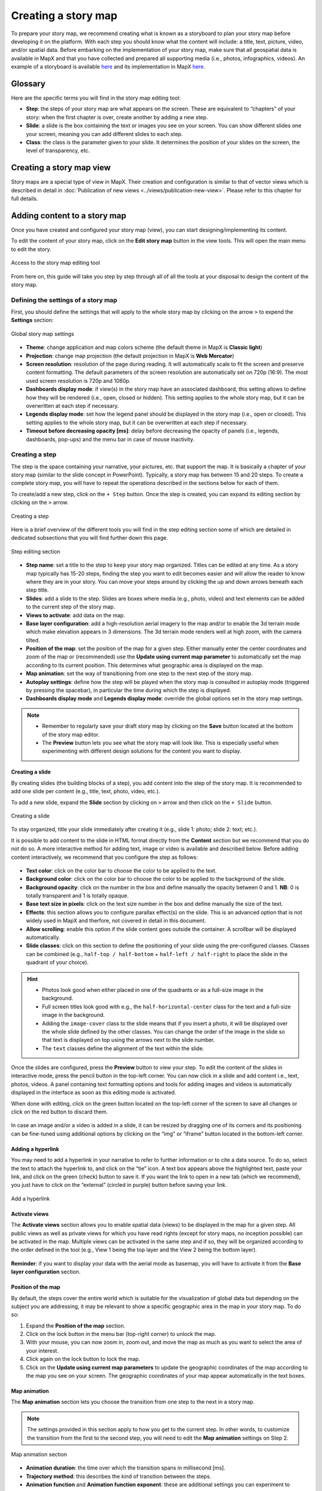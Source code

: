 Creating a story map
====================

To prepare your story map, we recommend creating what is known as
a storyboard to plan your story map before developing it on the
platform. With each step you should know what the content will include:
a title, text, picture, video, and/or spatial data. Before embarking on
the implementation of your story map, make sure that all geospatial data
is available in MapX and that you have collected and prepared all
supporting media (i.e., photos, infographics, videos). An example of a
storyboard is available
`here <https://owncloud.unepgrid.ch/index.php/s/UQg31o7snXaYULF/download>`__
and its implementation in MapX
`here <https://app.mapx.org/static.html?language=en&views=MX-YF1T2-42JUK-5EXLM&zoomToViews=true&p=0&b=0&z=3.814&lat=19.573&lng=-86.892&t3d=false&sat=false&theme=water_light>`__.

Glossary
--------

Here are the specific terms you will find in the story map editing tool:

-  **Step**: the steps of your story map are what appears on the screen.
   These are equivalent to “chapters” of your story: when the first
   chapter is over, create another by adding a new step.
-  **Slide**: a slide is the box containing the text or images you see
   on your screen. You can show different slides one your screen,
   meaning you can add different slides to each step.
-  **Class**: the class is the parameter given to your slide. It
   determines the position of your slides on the screen, the level of
   transparency, etc.

Creating a story map view
-------------------------

Story maps are a special type of view in MapX. Their creation and
configuration is similar to that of vector views which is described in
detail in :doc:`Publication of new views <../views/publication-new-view>`.
Please refer to this chapter for full details.

Adding content to a story map
-----------------------------

Once you have created and configured your story map (view), you can
start designing/implementing its content.

To edit the content of your story map, click on the **Edit story map**
button in the view tools. This will open the main menu to edit the
story.

.. figure:: ./img/sm-edit-button.png
   :align: center
   :class: with-shadow

   Access to the story map editing tool

From here on, this guide will take you step by step through all of all
the tools at your disposal to design the content of the story map.

Defining the settings of a story map
~~~~~~~~~~~~~~~~~~~~~~~~~~~~~~~~~~~~

First, you should define the settings that will apply to the whole story
map by clicking on the arrow ``>`` to expend the **Settings** section:

.. figure:: ./img/sm-edit-settings.png
   :width: 600
   :align: center
   :class: with-shadow

   Global story map settings

-  **Theme**: change application and map colors scheme (the default
   theme in MapX is **Classic light**)
-  **Projection**: change map projection (the default projection in MapX
   is **Web Mercator**)
-  **Screen resolution**: resolution of the page during reading. It will
   automatically scale to fit the screen and preserve content
   formatting. The default parameters of the screen resolution are
   automatically set on 720p (16:9). The most used screen resolution is
   720p and 1080p.
-  **Dashboards display mode**: if view(s) in the story map have an
   associated dashboard, this setting allows to define how they will be
   rendered (i.e., open, closed or hidden). This setting applies to the
   whole story map, but it can be overwritten at each step if necessary.
-  **Legends display mode**: set how the legend panel should be
   displayed in the story map (i.e., open or closed). This setting
   applies to the whole story map, but it can be overwritten at each
   step if necessary.
-  **Timeout before decreasing opacity [ms]**: delay before decreasing
   the opacity of panels (i.e., legends, dashboards, pop-ups) and the
   menu bar in case of mouse inactivity.

Creating a step
~~~~~~~~~~~~~~~

The step is the space containing your narrative, your pictures, etc.
that support the map. It is basically a chapter of your story map
(similar to the slide concept in PowerPoint). Typically, a story map has
between 15 and 20 steps. To create a complete story map, you will have
to repeat the operations described in the sections below for each of
them.

To create/add a new step, click on the ``+ Step`` button. Once the step
is created, you can expand its editing section by clicking on the ``>``
arrow.

.. figure:: ./img/sm-edit-step.gif
   :width: 450
   :align: center
   :class: with-shadow

   Creating a step

Here is a brief overview of the different tools you will find in the
step editing section some of which are detailed in dedicated subsections
that you will find further down this page.

.. figure:: ./img/sm-edit-step-section.png
   :width: 400
   :align: center
   :class: with-shadow

   Step editing section

-  **Step name**: set a title to the step to keep your story map
   organized. Titles can be edited at any time. As a story map typically
   has 15-20 steps, finding the step you want to edit becomes easier and
   will allow the reader to know where they are in your story. You can
   move your steps around by clicking the up and down arrows beneath
   each step title.
-  **Slides**: add a slide to the step. Slides are boxes where media
   (e.g., photo, video) and text elements can be added to the current
   step of the story map.
-  **Views to activate**: add data on the map.
-  **Base layer configuration**: add a high-resolution aerial imagery to
   the map and/or to enable the 3d terrain mode which make elevation
   appears in 3 dimensions. The 3d terrain mode renders well at high
   zoom, with the camera tilted.
-  **Position of the map**: set the position of the map for a given
   step. Either manually enter the center coordinates and zoom of the
   map or (recommended) use the **Update using current map parameter**
   to automatically set the map according to its current position. This
   determines what geographic area is displayed on the map.
-  **Map animation**: set the way of transitioning from one step to the
   next step of the story map.
-  **Autoplay settings**: define how the step will be played when the
   story map is consulted in autoplay mode (triggered by pressing the
   spacebar), in particular the time during which the step is displayed.
-  **Dashboards display mode** and **Legends display mode**: override
   the global options set in the story map settings.

.. note::
   - Remember to regularly save your draft story map by clicking on
     the **Save** button located at the bottom of the story map editor.
   - The **Preview** button lets you see what the story map will look like.
     This is especially useful when experimenting with different design
     solutions for the content you want to display.


Creating a slide
^^^^^^^^^^^^^^^^

By creating slides (the building blocks of a step), you add content into
the step of the story map. It is recommended to add one slide per
content (e.g., title, text, photo, video, etc.).

To add a new slide, expand the **Slide** section by clicking on ``>``
arrow and then click on the ``+ Slide`` button.

.. figure:: ./img/sm-edit-add-slide.png
   :width: 350
   :align: center
   :class: with-shadow

   Creating a slide

To stay organized, title your slide immediately after creating it (e.g.,
slide 1: photo; slide 2: text; etc.).

It is possible to add content to the slide in HTML format directly from
the **Content** section but we recommend that you do not do so. A more
interactive method for adding text, image or video is available and
described below. Before adding content interactively, we recommend that
you configure the step as follows:

.. figure:: ./img/sm-edit-slide.gif
   :width: 450
   :align: center
   :class: with-shadow

-  **Text color**: click on the color bar to choose the color to be
   applied to the text.
-  **Background color**: click on the color bar to choose the color to
   be applied to the background of the slide.
-  **Background opacity**: click on the number in the box and define
   manually the opacity between 0 and 1. **NB**: 0 is totally
   transparent and 1 is totally opaque.
-  **Base text size in pixels**: click on the text size number in the
   box and define manually the size of the text.
-  **Effects**: this section allows you to configure parallax effect(s)
   on the slide. This is an advanced option that is not widely used in
   MapX and therfore, not covered in detail in this document.
-  **Allow scrolling**: enable this option if the slide content goes
   outside the container. A scrollbar will be displayed automatically.
-  **Slide classes**: click on this section to define the positioning of
   your slide using the pre-configured classes. Classes can be combined
   (e.g., ``half-top / half-bottom`` + ``half-left / half-right`` to
   place the slide in the quadrant of your choice).

.. hint::
   - Photos look good when either placed in one of the quadrants or
     as a full-size image in the background.
   - Full screen titles look good with e.g., the ``half-horizontal-center``
     class for the text and a full-size image in the background.
   - Adding the ``image-cover`` class to the slide means that if you insert
     a photo, it will be displayed over the whole slide defined by
     the other classes. You can change the order of the image in the slide
     so that text is displayed on top using the arrows next to the slide number.
   - The ``text`` classes define the alignment of the text within the slide.


Once the slides are configured, press the **Preview** button to view
your step. To edit the content of the slides in interactive mode, press
the pencil button in the top-left corner. You can now click in a slide
and add content i.e., text, photos, videos. A panel containing text
formatting options and tools for adding images and videos is
automatically displayed in the interface as soon as this editing mode is
activated.

When done with editing, click on the green button located on the
top-left corner of the screen to save all changes or click on the red
button to discard them.

.. figure:: ./img/sm-edit-slide-content-text.gif
   :align: center
   :class: with-shadow

In case an image and/or a video is added in a slide, it can be resized
by dragging one of its corners and its positioning can be fine-tuned
using additional options by clicking on the “img” or “iframe” button
located in the bottom-left corner.

.. figure:: ./img/sm-edit-slide-content-image.gif
   :align: center
   :class: with-shadow

Adding a hyperlink
^^^^^^^^^^^^^^^^^^

You may need to add a hyperlink in your narrative to refer to further
information or to cite a data source. To do so, select the text to
attach the hyperlink to, and click on the “tie” icon. A text box appears
above the highlighted text, paste your link, and click on the green
(check) button to save it. If you want the link to open in a new tab
(which we recommend), you just have to click on the “external” (circled
in purple) button before saving your link.

.. figure:: ./img/sm-edit-slide-content-hyperlink.png
   :width: 450
   :align: center
   :class: with-shadow

   Add a hyperlink

Activate views
^^^^^^^^^^^^^^

The **Activate views** section allows you to enable spatial data (views)
to be displayed in the map for a given step. All public views as well as
private views for which you have read rights (except for story maps, no
inception possible) can be activated in the map. Multiple views can be
activated in the same step and if so, they will be organized according
to the order defined in the tool (e.g., View 1 being the top layer and
the View 2 being the bottom layer).

.. figure:: ./img/sm-edit-step-views.gif
   :align: center
   :class: with-shadow


**Reminder**: if you want to display your data with the aerial mode as
basemap, you will have to activate it from the **Base layer
configuration** section.

Position of the map
^^^^^^^^^^^^^^^^^^^

By default, the steps cover the entire world which is suitable for the
visualization of global data but depending on the subject you are
addressing, it may be relevant to show a specific geographic area in the
map in your story map. To do so:

1. Expand the **Position of the map** section.
2. Click on the lock button in the menu bar (top-right corner) to unlock
   the map.
3. With your mouse, you can now zoom in, zoom out, and move the map
   as much as you want to select the area of your interest.
4. Click again on the lock button to lock the map.
5. Click on the **Update using current map parameters** to update
   the geographic coordinates of the map according to the map you see on
   your screen. The geographic coordinates of your map appear automatically
   in the text boxes.

.. figure:: ./img/sm-edit-step-map-position.gif
   :align: center
   :class: with-shadow


Map animation
^^^^^^^^^^^^^

The **Map animation** section lets you choose the transition from one
step to the next in a story map.

.. note::
   The settings provided in this section apply to how you get to the
   current step. In other words, to customize the transition from the first
   to the second step, you will need to edit the **Map animation** settings
   on Step 2.

.. figure:: ./img/sm-edit-step-map-animation.png
   :width: 500
   :align: center
   :class: with-shadow


   Map animation section

-  **Animation duration**: the time over which the transition spans in
   millisecond [ms].
-  **Trajectory method**: this describes the kind of transition between
   the steps.
-  **Animation function** and **Animation function exponent**: these are
   additional settings you can experiment to personalize the map
   animation of your story map.
